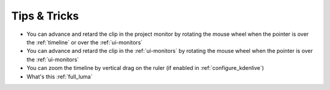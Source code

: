 .. metadata-placeholder

   :authors: - Annew (https://userbase.kde.org/User:Annew)
             - Claus Christensen
             - Yuri Chornoivan
             - Alberto Villa (https://userbase.kde.org/User:Alberto Villa)
             - Simon Eugster <simon.eu@gmail.com>
             - Ttguy (https://userbase.kde.org/User:Ttguy)
             - Bushuev (https://userbase.kde.org/User:Bushuev)
             - Drewp (https://userbase.kde.org/User:Drewp)
             - Jack (https://userbase.kde.org/User:Jack)
             - Davem2 (https://userbase.kde.org/User:Davem2)
             - Julius Künzel <jk.kdedev@smartlab.uber.space

   :license: Creative Commons License SA 4.0



..
  TODO:
  * Like: Setting in/out points for a clip, then dragging it from the _clip monitor_ (not project tree) to the timeline adds the selected section only   * Or: Timeline zoom by vertical drag on the ruler (if enabled in settings)   * Clip monitor settings like frame dropping   

.. _tips_tricks:

Tips &  Tricks
==============

* You can advance and retard the clip in the project monitor by rotating the mouse wheel when the pointer is over the :ref:`timeline` or over the :ref:`ui-monitors`


* You can advance and retard the clip in the :ref:`ui-monitors` by rotating the mouse wheel when the pointer is over the :ref:`ui-monitors`


* You can zoom the timeline by vertical drag on the ruler (if enabled in :ref:`configure_kdenlive`)


*  What's this :ref:`full_luma` 



